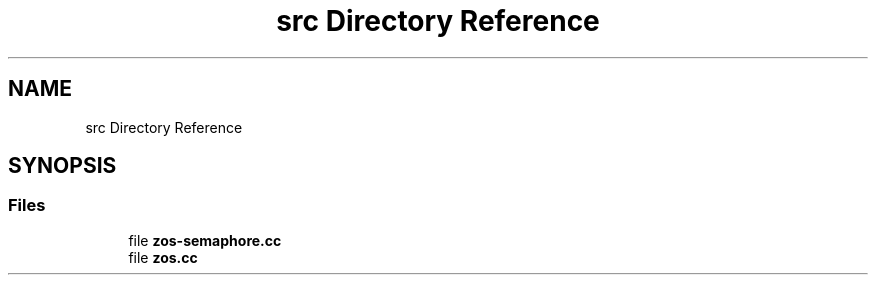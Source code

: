 .TH "src Directory Reference" 3 "Tue Jan 18 2022" "zoslib" \" -*- nroff -*-
.ad l
.nh
.SH NAME
src Directory Reference
.SH SYNOPSIS
.br
.PP
.SS "Files"

.in +1c
.ti -1c
.RI "file \fBzos\-semaphore\&.cc\fP"
.br
.ti -1c
.RI "file \fBzos\&.cc\fP"
.br
.in -1c
